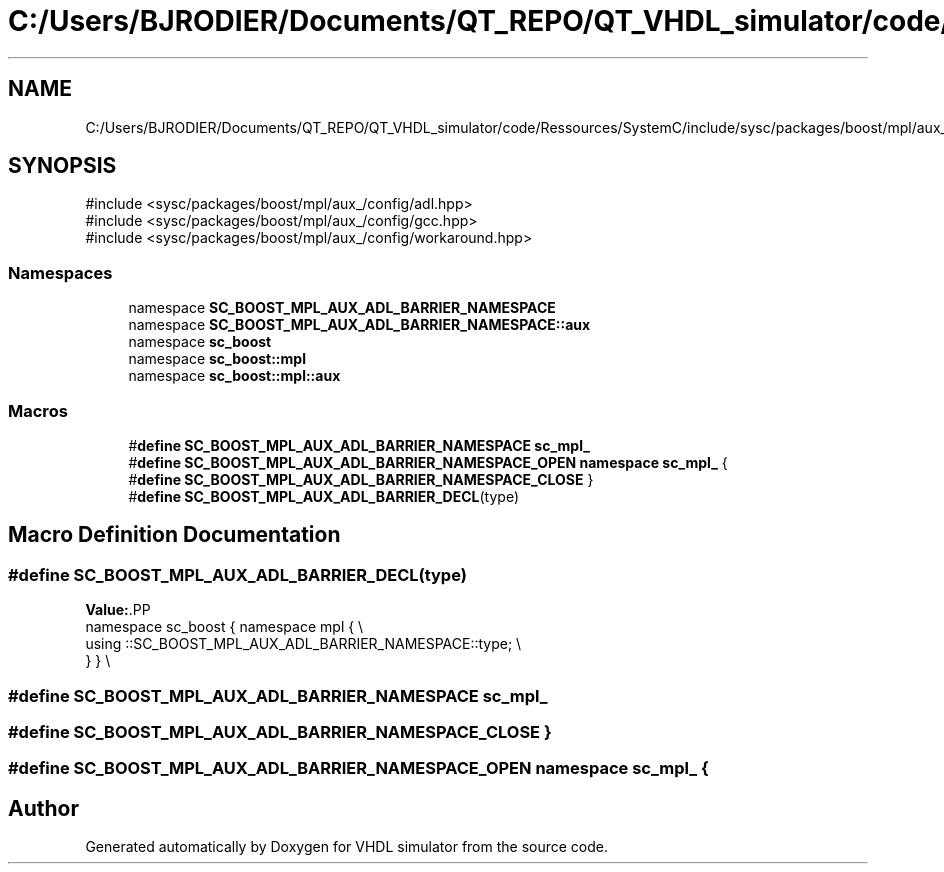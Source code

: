 .TH "C:/Users/BJRODIER/Documents/QT_REPO/QT_VHDL_simulator/code/Ressources/SystemC/include/sysc/packages/boost/mpl/aux_/adl_barrier.hpp" 3 "VHDL simulator" \" -*- nroff -*-
.ad l
.nh
.SH NAME
C:/Users/BJRODIER/Documents/QT_REPO/QT_VHDL_simulator/code/Ressources/SystemC/include/sysc/packages/boost/mpl/aux_/adl_barrier.hpp
.SH SYNOPSIS
.br
.PP
\fR#include <sysc/packages/boost/mpl/aux_/config/adl\&.hpp>\fP
.br
\fR#include <sysc/packages/boost/mpl/aux_/config/gcc\&.hpp>\fP
.br
\fR#include <sysc/packages/boost/mpl/aux_/config/workaround\&.hpp>\fP
.br

.SS "Namespaces"

.in +1c
.ti -1c
.RI "namespace \fBSC_BOOST_MPL_AUX_ADL_BARRIER_NAMESPACE\fP"
.br
.ti -1c
.RI "namespace \fBSC_BOOST_MPL_AUX_ADL_BARRIER_NAMESPACE::aux\fP"
.br
.ti -1c
.RI "namespace \fBsc_boost\fP"
.br
.ti -1c
.RI "namespace \fBsc_boost::mpl\fP"
.br
.ti -1c
.RI "namespace \fBsc_boost::mpl::aux\fP"
.br
.in -1c
.SS "Macros"

.in +1c
.ti -1c
.RI "#\fBdefine\fP \fBSC_BOOST_MPL_AUX_ADL_BARRIER_NAMESPACE\fP   \fBsc_mpl_\fP"
.br
.ti -1c
.RI "#\fBdefine\fP \fBSC_BOOST_MPL_AUX_ADL_BARRIER_NAMESPACE_OPEN\fP   \fBnamespace\fP \fBsc_mpl_\fP {"
.br
.ti -1c
.RI "#\fBdefine\fP \fBSC_BOOST_MPL_AUX_ADL_BARRIER_NAMESPACE_CLOSE\fP   }"
.br
.ti -1c
.RI "#\fBdefine\fP \fBSC_BOOST_MPL_AUX_ADL_BARRIER_DECL\fP(type)"
.br
.in -1c
.SH "Macro Definition Documentation"
.PP 
.SS "#\fBdefine\fP SC_BOOST_MPL_AUX_ADL_BARRIER_DECL(type)"
\fBValue:\fP.PP
.nf
    namespace sc_boost { namespace mpl { \\
    using ::SC_BOOST_MPL_AUX_ADL_BARRIER_NAMESPACE::type; \\
    } } \\
.fi

.SS "#\fBdefine\fP SC_BOOST_MPL_AUX_ADL_BARRIER_NAMESPACE   \fBsc_mpl_\fP"

.SS "#\fBdefine\fP SC_BOOST_MPL_AUX_ADL_BARRIER_NAMESPACE_CLOSE   }"

.SS "#\fBdefine\fP SC_BOOST_MPL_AUX_ADL_BARRIER_NAMESPACE_OPEN   \fBnamespace\fP \fBsc_mpl_\fP {"

.SH "Author"
.PP 
Generated automatically by Doxygen for VHDL simulator from the source code\&.
